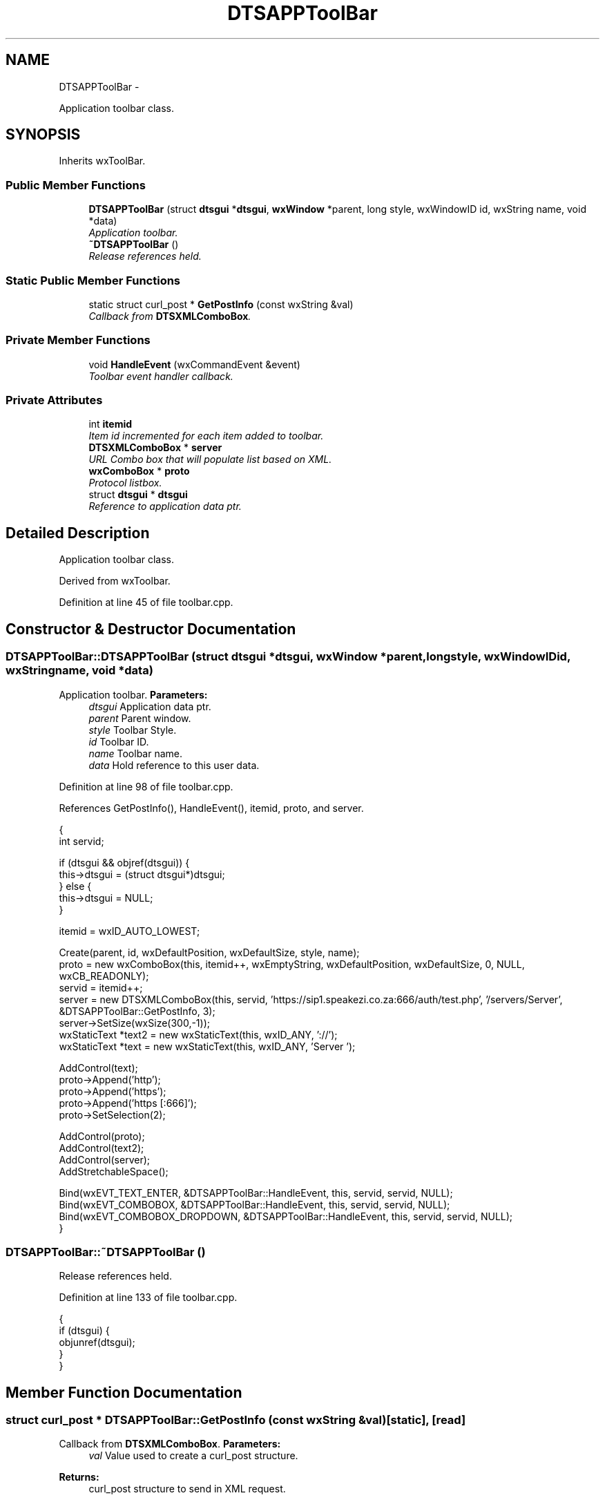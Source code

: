 .TH "DTSAPPToolBar" 3 "Fri Oct 11 2013" "Version 0.00" "DTS Application wxWidgets GUI Library" \" -*- nroff -*-
.ad l
.nh
.SH NAME
DTSAPPToolBar \- 
.PP
Application toolbar class\&.  

.SH SYNOPSIS
.br
.PP
.PP
Inherits wxToolBar\&.
.SS "Public Member Functions"

.in +1c
.ti -1c
.RI "\fBDTSAPPToolBar\fP (struct \fBdtsgui\fP *\fBdtsgui\fP, \fBwxWindow\fP *parent, long style, wxWindowID id, wxString name, void *data)"
.br
.RI "\fIApplication toolbar\&. \fP"
.ti -1c
.RI "\fB~DTSAPPToolBar\fP ()"
.br
.RI "\fIRelease references held\&. \fP"
.in -1c
.SS "Static Public Member Functions"

.in +1c
.ti -1c
.RI "static struct curl_post * \fBGetPostInfo\fP (const wxString &val)"
.br
.RI "\fICallback from \fBDTSXMLComboBox\fP\&. \fP"
.in -1c
.SS "Private Member Functions"

.in +1c
.ti -1c
.RI "void \fBHandleEvent\fP (wxCommandEvent &event)"
.br
.RI "\fIToolbar event handler callback\&. \fP"
.in -1c
.SS "Private Attributes"

.in +1c
.ti -1c
.RI "int \fBitemid\fP"
.br
.RI "\fIItem id incremented for each item added to toolbar\&. \fP"
.ti -1c
.RI "\fBDTSXMLComboBox\fP * \fBserver\fP"
.br
.RI "\fIURL Combo box that will populate list based on XML\&. \fP"
.ti -1c
.RI "\fBwxComboBox\fP * \fBproto\fP"
.br
.RI "\fIProtocol listbox\&. \fP"
.ti -1c
.RI "struct \fBdtsgui\fP * \fBdtsgui\fP"
.br
.RI "\fIReference to application data ptr\&. \fP"
.in -1c
.SH "Detailed Description"
.PP 
Application toolbar class\&. 

Derived from wxToolbar\&. 
.PP
Definition at line 45 of file toolbar\&.cpp\&.
.SH "Constructor & Destructor Documentation"
.PP 
.SS "DTSAPPToolBar::DTSAPPToolBar (struct \fBdtsgui\fP *dtsgui, \fBwxWindow\fP *parent, longstyle, wxWindowIDid, wxStringname, void *data)"

.PP
Application toolbar\&. \fBParameters:\fP
.RS 4
\fIdtsgui\fP Application data ptr\&. 
.br
\fIparent\fP Parent window\&. 
.br
\fIstyle\fP Toolbar Style\&. 
.br
\fIid\fP Toolbar ID\&. 
.br
\fIname\fP Toolbar name\&. 
.br
\fIdata\fP Hold reference to this user data\&. 
.RE
.PP

.PP
Definition at line 98 of file toolbar\&.cpp\&.
.PP
References GetPostInfo(), HandleEvent(), itemid, proto, and server\&.
.PP
.nf
                                                                                                                          {
    int servid;

    if (dtsgui && objref(dtsgui)) {
        this->dtsgui = (struct dtsgui*)dtsgui;
    } else {
        this->dtsgui = NULL;
    }

    itemid = wxID_AUTO_LOWEST;

    Create(parent, id, wxDefaultPosition, wxDefaultSize, style, name);
    proto = new wxComboBox(this, itemid++, wxEmptyString, wxDefaultPosition, wxDefaultSize, 0, NULL, wxCB_READONLY);
    servid = itemid++;
    server = new DTSXMLComboBox(this, servid, 'https://sip1\&.speakezi\&.co\&.za:666/auth/test\&.php', '/servers/Server', &DTSAPPToolBar::GetPostInfo, 3);
    server->SetSize(wxSize(300,-1));
    wxStaticText *text2 = new wxStaticText(this, wxID_ANY, '://');
    wxStaticText *text = new wxStaticText(this, wxID_ANY, 'Server ');

    AddControl(text);
    proto->Append('http');
    proto->Append('https');
    proto->Append('https [:666]');
    proto->SetSelection(2);

    AddControl(proto);
    AddControl(text2);
    AddControl(server);
    AddStretchableSpace();

    Bind(wxEVT_TEXT_ENTER, &DTSAPPToolBar::HandleEvent, this, servid, servid, NULL);
    Bind(wxEVT_COMBOBOX, &DTSAPPToolBar::HandleEvent, this, servid, servid, NULL);
    Bind(wxEVT_COMBOBOX_DROPDOWN, &DTSAPPToolBar::HandleEvent, this, servid, servid, NULL);
}
.fi
.SS "DTSAPPToolBar::~DTSAPPToolBar ()"

.PP
Release references held\&. 
.PP
Definition at line 133 of file toolbar\&.cpp\&.
.PP
.nf
                              {
    if (dtsgui) {
        objunref(dtsgui);
    }
}
.fi
.SH "Member Function Documentation"
.PP 
.SS "struct curl_post * DTSAPPToolBar::GetPostInfo (const wxString &val)\fC [static]\fP, \fC [read]\fP"

.PP
Callback from \fBDTSXMLComboBox\fP\&. \fBParameters:\fP
.RS 4
\fIval\fP Value used to create a curl_post structure\&. 
.RE
.PP
\fBReturns:\fP
.RS 4
curl_post structure to send in XML request\&. 
.RE
.PP

.PP
Definition at line 139 of file toolbar\&.cpp\&.
.PP
Referenced by DTSAPPToolBar()\&.
.PP
.nf
                                                                {
    struct curl_post *post;

    post = curl_newpost();
    curl_postitem(post, 'function', 'getcust');
    curl_postitem(post, 'search', val);

    return post;
}
.fi
.SS "void DTSAPPToolBar::HandleEvent (wxCommandEvent &event)\fC [private]\fP"

.PP
Toolbar event handler callback\&. \fBParameters:\fP
.RS 4
\fIevent\fP Event emited by the toolbar\&. 
.RE
.PP

.PP
Definition at line 149 of file toolbar\&.cpp\&.
.PP
References DTS_C_API::dtsgui_alert(), DTSXMLComboBox::HasXMLList(), and server\&.
.PP
Referenced by DTSAPPToolBar()\&.
.PP
.nf
                                                     {
    int etype = event\&.GetEventType(), idx;
    struct xml_node *xn;

    idx = server->GetSelection();

    if (etype == wxEVT_TEXT_ENTER) {
        DTS_C_API::dtsgui_alert(dtsgui, 'Got Me Some URL ARRRRGh');
    } else if (etype == wxEVT_COMBOBOX) {
        xn = (struct xml_node*)server->GetClientData(idx);
        DTS_C_API::dtsgui_alert(dtsgui, wxString('Selected IP ')\&.Append(xml_getattr(xn, 'ipaddr')));
    } else if ((etype == wxEVT_COMBOBOX_DROPDOWN) && !server->HasXMLList()) {
        DTS_C_API::dtsgui_alert(dtsgui, 'Please enter 3 or more characters to search !');
    }
}
.fi
.SH "Member Data Documentation"
.PP 
.SS "struct \fBdtsgui\fP* DTSAPPToolBar::dtsgui\fC [private]\fP"

.PP
Reference to application data ptr\&. 
.PP
Definition at line 75 of file toolbar\&.cpp\&.
.SS "int DTSAPPToolBar::itemid\fC [private]\fP"

.PP
Item id incremented for each item added to toolbar\&. 
.PP
Definition at line 66 of file toolbar\&.cpp\&.
.PP
Referenced by DTSAPPToolBar()\&.
.SS "\fBwxComboBox\fP* DTSAPPToolBar::proto\fC [private]\fP"

.PP
Protocol listbox\&. 
.PP
Definition at line 73 of file toolbar\&.cpp\&.
.PP
Referenced by DTSAPPToolBar()\&.
.SS "\fBDTSXMLComboBox\fP* DTSAPPToolBar::server\fC [private]\fP"

.PP
URL Combo box that will populate list based on XML\&. The XML is returned from a HTTP post using the contents of the comobo box as search key\&. 
.PP
Definition at line 71 of file toolbar\&.cpp\&.
.PP
Referenced by DTSAPPToolBar(), and HandleEvent()\&.

.SH "Author"
.PP 
Generated automatically by Doxygen for DTS Application wxWidgets GUI Library from the source code\&.
